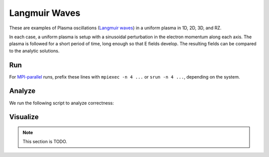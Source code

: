 .. _examples-langmuir:

Langmuir Waves
==============

These are examples of Plasma oscillations (`Langmuir waves <https://en.wikipedia.org/wiki/Plasma_oscillation>`__) in a uniform plasma in 1D, 2D, 3D, and RZ.

In each case, a uniform plasma is setup with a sinusoidal perturbation in the electron momentum along each axis.
The plasma is followed for a short period of time, long enough so that E fields develop.
The resulting fields can be compared to the analytic solutions.


Run
---

For `MPI-parallel <https://www.mpi-forum.org>`__ runs, prefix these lines with ``mpiexec -n 4 ...`` or ``srun -n 4 ...``, depending on the system.

.. tab-set::

   .. tab-item:: 3D

      .. tab-set::

         .. tab-item:: Python: Script

            This example can be run as a **Python** script: ``python3 inputs_test_3d_langmuir_multi_picmi.py``.

            .. literalinclude:: inputs_test_3d_langmuir_multi_picmi.py
               :language: python3
               :caption: You can copy this file from ``Examples/Tests/langmuir/inputs_test_3d_langmuir_multi_picmi.py``.

         .. tab-item:: Executable: Input File

            This example can be run as WarpX **executable** using an input file: ``warpx.3d inputs_test_3d_langmuir_multi``

            .. literalinclude:: inputs_test_3d_langmuir_multi
               :language: ini
               :caption: You can copy this file from ``Examples/Tests/langmuir/inputs_test_3d_langmuir_multi``.

   .. tab-item:: 2D

      .. tab-set::

         .. tab-item:: Python: Script

            This example can be run as a **Python** script: ``python3 inputs_test_2d_langmuir_multi_picmi.py``.

            .. literalinclude:: inputs_test_2d_langmuir_multi_picmi.py
               :language: python3
               :caption: You can copy this file from ``Examples/Tests/langmuir/inputs_test_2d_langmuir_multi_picmi.py``.

         .. tab-item:: Executable: Input File

            This example can be run as WarpX **executable** using an input file: ``warpx.2d inputs_test_2d_langmuir_multi``

            .. literalinclude:: inputs_test_2d_langmuir_multi
               :language: ini
               :caption: You can copy this file from ``Examples/Tests/langmuir/inputs_test_2d_langmuir_multi``.


   .. tab-item:: RZ

      .. tab-set::

         .. tab-item:: Python: Script

            This example can be run as a **Python** script: ``python3 inputs_test_rz_langmuir_multi_picmi.py``.

            .. literalinclude:: inputs_test_rz_langmuir_multi_picmi.py
               :language: python3
               :caption: You can copy this file from ``Examples/Tests/langmuir/inputs_test_rz_langmuir_multi_picmi.py``.

         .. tab-item:: Executable: Input File

            This example can be run as WarpX **executable** using an input file: ``warpx.rz inputs_test_rz_langmuir_multi``

            .. literalinclude:: inputs_test_rz_langmuir_multi
               :language: ini
               :caption: You can copy this file from ``Examples/Tests/langmuir/inputs_test_rz_langmuir_multi``.


   .. tab-item:: 1D

      .. tab-set::

         .. tab-item:: Python: Script

            .. note::

               TODO: This input file should be created, like the ``inputs_test_1d_langmuir_multi`` file.

         .. tab-item:: Executable: Input File

            This example can be run as WarpX **executable** using an input file: ``warpx.1d inputs_test_1d_langmuir_multi``

            .. literalinclude:: inputs_test_1d_langmuir_multi
               :language: ini
               :caption: You can copy this file from ``Examples/Tests/langmuir/inputs_test_1d_langmuir_multi``.


Analyze
-------

We run the following script to analyze correctness:

.. tab-set::

   .. tab-item:: 3D

      .. dropdown:: Script ``analysis_3d.py``

         .. literalinclude:: analysis_3d.py
            :language: python3
            :caption: You can copy this file from ``Examples/Tests/langmuir/analysis_3d.py``.

   .. tab-item:: 2D

      .. dropdown:: Script ``analysis_2d.py``

         .. literalinclude:: analysis_2d.py
            :language: python3
            :caption: You can copy this file from ``Examples/Tests/langmuir/analysis_2d.py``.

   .. tab-item:: RZ

      .. dropdown:: Script ``analysis_rz.py``

         .. literalinclude:: analysis_rz.py
            :language: python3
            :caption: You can copy this file from ``Examples/Tests/langmuir/analysis_rz.py``.

   .. tab-item:: 1D

      .. dropdown:: Script ``analysis_1d.py``

         .. literalinclude:: analysis_1d.py
            :language: python3
            :caption: You can copy this file from ``Examples/Tests/langmuir/analysis_1d.py``.


Visualize
---------

.. note::

   This section is TODO.
